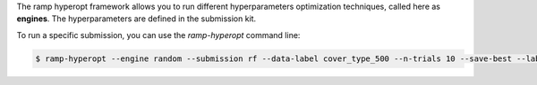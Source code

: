 .. _hyperopt:

The ramp hyperopt framework allows you to run
different hyperparameters optimization techniques, called here as **engines**.
The hyperparameters are defined in the submission kit.

To run a specific submission, you can use the `ramp-hyperopt` command line:

.. code-block:: bash

   $ ramp-hyperopt --engine random --submission rf --data-label cover_type_500 --n-trials 10 --save-best --label --test

.. _RAMP Studio: https://ramp.studio/
